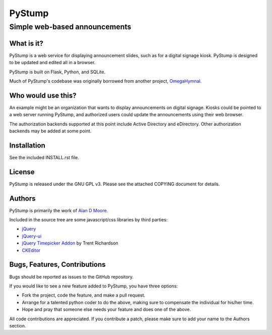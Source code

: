 =========
 PyStump
=========

------------------------------
Simple web-based announcements
------------------------------


What is it?
===========

PyStump is a web service for displaying announcement slides, such as for a digital signage kiosk.  PyStump is designed to be updated and edited all in a browser.

PyStump is built on Flask, Python, and SQLite.

Much of PyStump's codebase was originally borrowed from another project, `OmegaHymnal <http://www.alandmoore.com/omegahymnal/omegahymnal.html>`_.


Who would use this?
===================

An example might be an organization that wants to display announcements on digital signage.  Kiosks could be pointed to a web server running PyStump, and authorized users could update the announcements using their web browser.

The authorization backends supported at this point include Active Directory and eDirectory.  Other authorization backends may be added at some point.


Installation
============

See the included INSTALL.rst file.


License
=======

PyStump is released under the GNU GPL v3.  Please see the attached COPYING document for details.


Authors
=======

PyStump is primarily the work of `Alan D Moore <http://www.alandmoore.com>`_.


Included in the source tree are some javascript/css libraries by third parties:

- `jQuery <http://jquery.com>`_
- `jQuery-ui <http://jqueryui.com>`_
- `jQuery Timepicker Addon <http://trentrichardson.com/examples/timepicker/>`_ by Trent Richardson
- `CKEditor <http://ckeditor.com>`_


Bugs, Features, Contributions
=============================


Bugs should be reported as issues to the GitHub repository.

If you would like to see a new feature added to PyStump, you have three options:

- Fork the project, code the feature, and make a pull request.
- Arrange for a talented python coder to do the above, making sure to compensate the individual for his/her time.
- Hope and pray that someone else needs your feature and does one of the above.

All code contributions are appreciated.  If you contribute a patch, please make sure to add your name to the Authors section.
